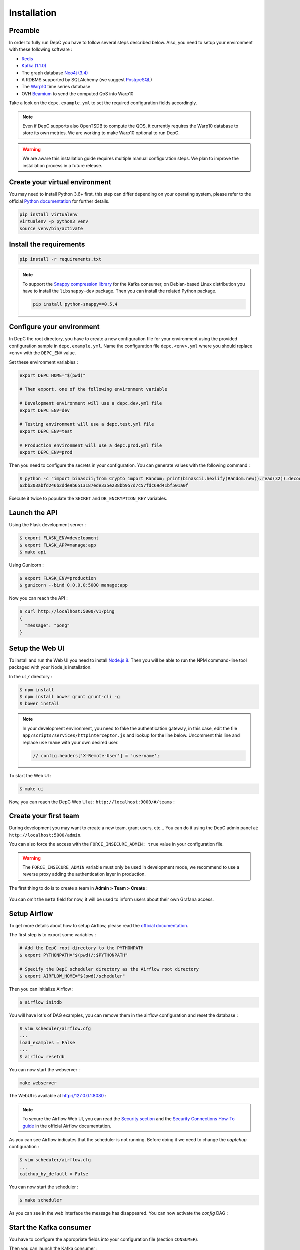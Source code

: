 .. _installation:

Installation
============

Preamble
~~~~~~~~

In order to fully run DepC you have to follow several steps described below.
Also, you need to setup your environment with these following software :

- `Redis <https://redis.io/topics/quickstart>`__
- `Kafka (1.1.0) <https://kafka.apache.org/11/documentation.html#quickstart>`__
- The graph database `Neo4j (3.4) <https://neo4j.com/download/>`__
- A RDBMS supported by SQLAlchemy (we suggest `PostgreSQL <https://www.postgresql.org/download/>`__)
- The `Warp10 <https://www.warp10.io/content/02_Getting_started>`__ time series database
- OVH `Beamium <https://github.com/ovh/beamium>`__ to send the computed QoS into Warp10

Take a look on the ``depc.example.yml`` to set the required configuration fields accordingly.

.. note::
    Even if DepC supports also OpenTSDB to compute the QOS, it currently requires the Warp10 database
    to store its own metrics. We are working to make Warp10 optional to run DepC.

.. warning::

    We are aware this installation guide requires multiple manual configuration steps.
    We plan to improve the installation process in a future release.


Create your virtual environment
~~~~~~~~~~~~~~~~~~~~~~~~~~~~~~~

You may need to install Python 3.6+ first, this step can differ depending on your operating system,
please refer to the official `Python documentation <https://docs.python.org/3/using/index.html>`__
for further details.

.. code:: bash

    pip install virtualenv
    virtualenv -p python3 venv
    source venv/bin/activate


Install the requirements
~~~~~~~~~~~~~~~~~~~~~~~~

.. code:: bash

    pip install -r requirements.txt

.. note::
    To support the `Snappy compression library <https://github.com/google/snappy>`__ for the Kafka consumer,
    on Debian-based Linux distribution you have to install the ``libsnappy-dev`` package. Then you can install
    the related Python package.

    .. code:: bash

        pip install python-snappy==0.5.4


Configure your environment
~~~~~~~~~~~~~~~~~~~~~~~~~~
In DepC the root directory, you have to create a new configuration file for your environment
using the provided configuration sample in ``depc.example.yml``.
Name the configuration file ``depc.<env>.yml`` where you should replace ``<env>`` with the
``DEPC_ENV`` value.

Set these environment variables :

.. code:: bash

    export DEPC_HOME="$(pwd)"

    # Then export, one of the following environment variable

    # Development environment will use a depc.dev.yml file
    export DEPC_ENV=dev

    # Testing environment will use a depc.test.yml file
    export DEPC_ENV=test

    # Production environment will use a depc.prod.yml file
    export DEPC_ENV=prod

Then you need to configure the secrets in your configuration. You can generate values with
the following command :

.. code:: bash

    $ python -c "import binascii;from Crypto import Random; print(binascii.hexlify(Random.new().read(32)).decode())"
    62bb303abfd246b2dde9b6513187ede335e238bb957d7c57fdc69d41bf501a0f

Execute it twice to populate the ``SECRET`` and ``DB_ENCRYPTION_KEY`` variables.

Launch the API
~~~~~~~~~~~~~~

Using the Flask development server :

.. code:: bash

    $ export FLASK_ENV=development
    $ export FLASK_APP=manage:app
    $ make api

Using Gunicorn :

.. code:: bash

    $ export FLASK_ENV=production
    $ gunicorn --bind 0.0.0.0:5000 manage:app


Now you can reach the API :

.. code:: bash

    $ curl http://localhost:5000/v1/ping
    {
      "message": "pong"
    }

Setup the Web UI
~~~~~~~~~~~~~~~~

To install and run the Web UI you need to install `Node.js 8 <https://nodejs.org/en/download/releases/>`__.
Then you will be able to run the NPM command-line tool packaged with your Node.js installation.

In the ``ui/`` directory :

.. code:: bash

    $ npm install
    $ npm install bower grunt grunt-cli -g
    $ bower install

.. note::

    In your development environment, you need to fake the authentication gateway, in this case,
    edit the file ``app/scripts/services/httpinterceptor.js`` and lookup for the line below.
    Uncomment this line and replace ``username`` with your own desired user.

    .. code:: javascript

        // config.headers['X-Remote-User'] = 'username';

To start the Web UI :

.. code:: bash

    $ make ui

Now, you can reach the DepC Web UI at : ``http://localhost:9000/#/teams`` :

.. figure:: _static/images/installation/empty_homepage.png
   :alt: DepC Empty Homepage
   :align: center

Create your first team
~~~~~~~~~~~~~~~~~~~~~~

During development you may want to create a new team, grant users, etc... You can
do it using the DepC admin panel at: ``http://localhost:5000/admin``.

You can also force the access with the ``FORCE_INSECURE_ADMIN: true`` value in your
configuration file.

.. warning::

    The ``FORCE_INSECURE_ADMIN`` variable must only be used in development mode,
    we recommend to use a reverse proxy adding the authentication layer in production.

The first thing to do is to create a team in **Admin > Team > Create** :

.. figure:: _static/images/installation/create_team.png
   :alt: DepC Create Team
   :align: center

You can omit the ``meta`` field for now, it will be used to inform users about their own
Grafana access.

Setup Airflow
~~~~~~~~~~~~~

To get more details about how to setup Airflow,
please read the `official documentation <https://airflow.apache.org/index.html>`__.

The first step is to export some variables :

.. code:: bash

    # Add the DepC root directory to the PYTHONPATH
    $ export PYTHONPATH="$(pwd)/:$PYTHONPATH"

    # Specify the DepC scheduler directory as the Airflow root directory
    $ export AIRFLOW_HOME="$(pwd)/scheduler"

Then you can initialize Airflow :

.. code:: bash

    $ airflow initdb

You will have lot's of DAG examples, you can remove them in the airflow configuration
and reset the database :

.. code:: bash

    $ vim scheduler/airflow.cfg
    ...
    load_examples = False
    ...
    $ airflow resetdb

You can now start the webserver :

.. code:: bash

    make webserver

The WebUI is available at http://127.0.0.1:8080 :

.. figure:: _static/images/installation/airflow_webserver.png
   :alt: Airflow WebServer
   :align: center

.. note::

    To secure the Airflow Web UI, you can read the
    `Security section <https://airflow.apache.org/docs/1.10.11/security.html>`__
    and the
    `Security Connections How-To guide <https://airflow.apache.org/docs/1.10.11/howto/secure-connections.html>`__
    in the official Airflow documentation.

As you can see Airflow indicates that the scheduler is not running. Before doing it
we need to change the `captchup` configuration :

.. code:: bash

    $ vim scheduler/airflow.cfg
    ...
    catchup_by_default = False

You can now start the scheduler :

.. code:: bash

    $ make scheduler

As you can see in the web interface the message has disappeared. You can now activate the
`config` DAG :

.. figure:: _static/images/installation/airflow_webserver_config.png
   :alt: Airflow WebServer Config
   :align: center


Start the Kafka consumer
~~~~~~~~~~~~~~~~~~~~~~~~

You have to configure the appropriate fields into your configuration file (section ``CONSUMER``).

Then you can launch the Kafka consumer :

.. code:: bash

    $ make consumer
